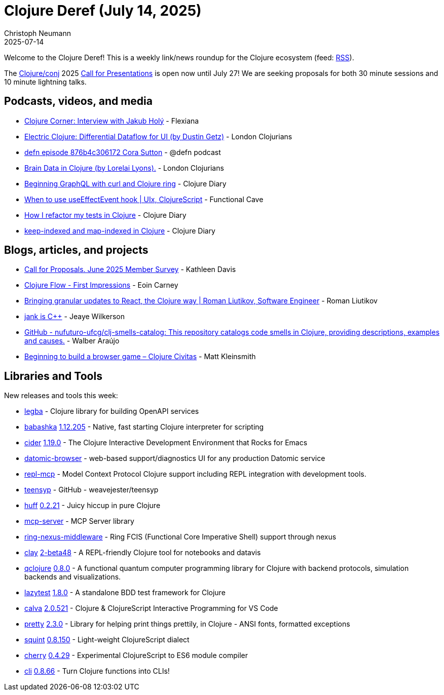 = Clojure Deref (July 14, 2025)
Christoph Neumann
2025-07-14
:jbake-type: post

ifdef::env-github,env-browser[:outfilesuffix: .adoc]

Welcome to the Clojure Deref! This is a weekly link/news roundup for the Clojure ecosystem (feed: https://clojure.org/feed.xml[RSS]).

The https://2025.clojure-conj.org/[Clojure/conj] 2025 https://2025.clojure-conj.org/speakers[Call for Presentations] is open now until July 27! We are seeking proposals for both 30 minute sessions and 10 minute lightning talks.

== Podcasts, videos, and media

* https://youtu.be/NNwPAGlJFgo[Clojure Corner: Interview with Jakub Holý] - Flexiana
* https://youtu.be/ML8cFrWkWeg[Electric Clojure: Differential Dataflow for UI (by Dustin Getz)] - London Clojurians
* https://zencastr.com/z/JUIsWirq[defn episode 876b4c306172 Cora Sutton] - @defn podcast
* https://youtu.be/iWrPgbWYsSU[Brain Data in Clojure (by Lorelai Lyons).] - London Clojurians
* https://youtu.be/Ng9-OPrvjeM[Beginning GraphQL with curl and Clojure ring] - Clojure Diary
* https://youtu.be/Zoyzy6ztfZM[When to use useEffectEvent hook | UIx, ClojureScript] - Functional Cave
* https://youtu.be/MAsQznQsCgs[How I refactor my tests in Clojure] - Clojure Diary
* https://youtu.be/bbu_-tgWwVg[keep-indexed and map-indexed in Clojure] - Clojure Diary

== Blogs, articles, and projects

* https://www.clojuriststogether.org/news/call-for-proposals.-june-2025-member-survey/[Call for Proposals. June 2025 Member Survey] - Kathleen Davis
* https://spool-five.com/posts/2025-07-07-flow_first_impressions/[Clojure Flow - First Impressions] - Eoin Carney
* https://romanliutikov.com/blog/bringing-granular-updates-to-react-the-clojure-way[Bringing granular updates to React, the Clojure way | Roman Liutikov, Software Engineer] - Roman Liutikov
* https://jank-lang.org/blog/2025-07-11-jank-is-cpp/[jank is C++] - Jeaye Wilkerson
* https://github.com/nufuturo-ufcg/clj-smells-catalog[GitHub - nufuturo-ufcg/clj-smells-catalog: This repository catalogs code smells in Clojure, providing descriptions, examples and causes.] - Walber Araújo
* https://clojurecivitas.github.io/games/beginning_to_build_a_browser_game.html[Beginning to build a browser game – Clojure Civitas] - Matt Kleinsmith

== Libraries and Tools

New releases and tools this week:

* https://github.com/mpenet/legba[legba]  - Clojure library for building OpenAPI services
* https://github.com/babashka/babashka[babashka] https://github.com/babashka/babashka/releases/tag/v1.12.205[1.12.205] - Native, fast starting Clojure interpreter for scripting
* https://github.com/clojure-emacs/cider[cider] https://github.com/clojure-emacs/cider/releases/tag/v1.19.0[1.19.0] - The Clojure Interactive Development Environment that Rocks for Emacs
* https://github.com/hyperfiddle/datomic-browser[datomic-browser]  - web-based support/diagnostics UI for any production Datomic service
* https://github.com/simm-is/repl-mcp[repl-mcp]  - Model Context Protocol Clojure support including REPL integration with development tools.
* https://github.com/weavejester/teensyp[teensyp]  - GitHub - weavejester/teensyp
* https://github.com/escherize/huff[huff] https://github.com/escherize/huff/blob/master/CHANGELOG.md[0.2.21] - Juicy hiccup in pure Clojure
* https://github.com/RokLenarcic/mcp-server[mcp-server]  - MCP Server library
* https://github.com/ovistoica/ring-nexus-middleware[ring-nexus-middleware]  - Ring FCIS (Functional Core Imperative Shell) support through nexus
* https://github.com/scicloj/clay[clay] https://github.com/scicloj/clay/blob/main/CHANGELOG.md[2-beta48] - A REPL-friendly Clojure tool for notebooks and datavis
* https://github.com/lsolbach/qclojure[qclojure] https://github.com/lsolbach/qclojure/blob/main/Changelog.md[0.8.0] - A functional quantum computer programming library for Clojure with backend protocols, simulation backends and visualizations.
* https://github.com/NoahTheDuke/lazytest[lazytest] https://github.com/NoahTheDuke/lazytest/releases/tag/v1.8.0[1.8.0] - A standalone BDD test framework for Clojure
* https://github.com/BetterThanTomorrow/calva[calva] https://github.com/BetterThanTomorrow/calva/releases/tag/v2.0.521[2.0.521] - Clojure & ClojureScript Interactive Programming for VS Code
* https://github.com/clj-commons/pretty[pretty] https://github.com/clj-commons/pretty/blob/main/CHANGES.md[2.3.0] - Library for helping print things prettily, in Clojure - ANSI fonts, formatted exceptions
* https://github.com/squint-cljs/squint[squint] https://github.com/squint-cljs/squint/releases/tag/v0.8.150[0.8.150] - Light-weight ClojureScript dialect
* https://github.com/squint-cljs/cherry[cherry] https://github.com/squint-cljs/cherry/releases/tag/v0.4.29[0.4.29] - Experimental ClojureScript to ES6 module compiler
* https://github.com/babashka/cli[cli] https://github.com/babashka/cli/releases/tag/v0.8.66[0.8.66] - Turn Clojure functions into CLIs!
